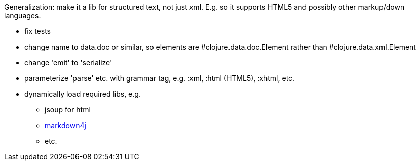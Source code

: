
Generalization: make it a lib for structured text, not just xml.
E.g. so it supports HTML5 and possibly other markup/down languages.

* fix tests

* change name to data.doc or similar, so elements are
  #clojure.data.doc.Element rather than #clojure.data.xml.Element

* change 'emit' to 'serialize'

* parameterize 'parse' etc. with grammar tag, e.g. :xml, :html (HTML5), :xhtml, etc.

* dynamically load required libs, e.g.
** jsoup for html
** link:https://code.google.com/p/markdown4j/[markdown4j]
** etc.

